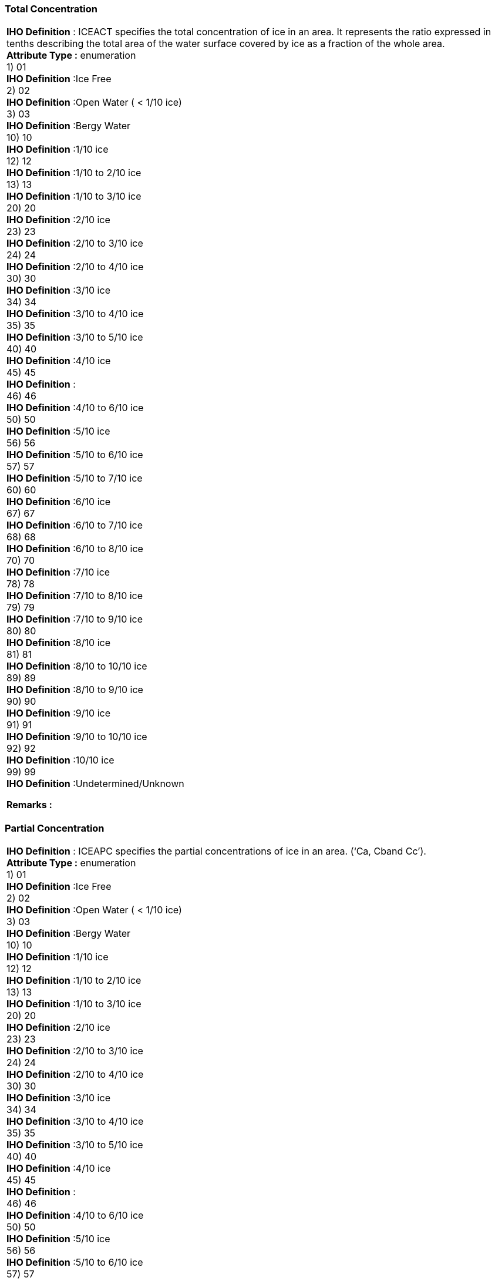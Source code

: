 [[sec-totalConcentration]]
=== Total Concentration
[cols="a",options="headers"]
|===
a|[underline]#**IHO Definition** :# ICEACT specifies the total concentration of ice in an area.  It represents the ratio expressed in tenths describing the total area of the water surface covered by ice as a fraction of the whole area. + 
[underline]#** Attribute Type :**# enumeration + 
1) 01 + 
[underline]#**IHO Definition**# :Ice Free + 
2) 02 + 
[underline]#**IHO Definition**# :Open Water ( < 1/10 ice) + 
3) 03 + 
[underline]#**IHO Definition**# :Bergy Water + 
10) 10 + 
[underline]#**IHO Definition**# :1/10 ice + 
12) 12 + 
[underline]#**IHO Definition**# :1/10 to 2/10 ice + 
13) 13 + 
[underline]#**IHO Definition**# :1/10 to 3/10 ice + 
20) 20 + 
[underline]#**IHO Definition**# :2/10 ice + 
23) 23 + 
[underline]#**IHO Definition**# :2/10 to 3/10 ice + 
24) 24 + 
[underline]#**IHO Definition**# :2/10 to 4/10 ice + 
30) 30 + 
[underline]#**IHO Definition**# :3/10 ice + 
34) 34 + 
[underline]#**IHO Definition**# :3/10 to 4/10 ice + 
35) 35 + 
[underline]#**IHO Definition**# :3/10 to 5/10 ice + 
40) 40 + 
[underline]#**IHO Definition**# :4/10 ice + 
45) 45 + 
[underline]#**IHO Definition**# : + 
46) 46 + 
[underline]#**IHO Definition**# :4/10 to 6/10 ice + 
50) 50 + 
[underline]#**IHO Definition**# :5/10 ice + 
56) 56 + 
[underline]#**IHO Definition**# :5/10 to 6/10 ice + 
57) 57 + 
[underline]#**IHO Definition**# :5/10 to 7/10 ice + 
60) 60 + 
[underline]#**IHO Definition**# :6/10 ice + 
67) 67 + 
[underline]#**IHO Definition**# :6/10 to 7/10 ice + 
68) 68 + 
[underline]#**IHO Definition**# :6/10 to 8/10 ice + 
70) 70 + 
[underline]#**IHO Definition**# :7/10 ice + 
78) 78 + 
[underline]#**IHO Definition**# :7/10 to 8/10 ice + 
79) 79 + 
[underline]#**IHO Definition**# :7/10 to 9/10 ice + 
80) 80 + 
[underline]#**IHO Definition**# :8/10 ice + 
81) 81 + 
[underline]#**IHO Definition**# :8/10 to 10/10 ice + 
89) 89 + 
[underline]#**IHO Definition**# :8/10 to 9/10 ice + 
90) 90 + 
[underline]#**IHO Definition**# :9/10 ice + 
91) 91 + 
[underline]#**IHO Definition**# :9/10 to 10/10 ice + 
92) 92 + 
[underline]#**IHO Definition**# :10/10 ice + 
99) 99 + 
[underline]#**IHO Definition**# :Undetermined/Unknown + 
 
[underline]#** Remarks :**#  + 
|===


[[sec-partialConcentration]]
=== Partial Concentration
[cols="a",options="headers"]
|===
a|[underline]#**IHO Definition** :# ICEAPC specifies the partial concentrations of ice in an area. (‘Ca, Cband Cc’). + 
[underline]#** Attribute Type :**# enumeration + 
1) 01 + 
[underline]#**IHO Definition**# :Ice Free + 
2) 02 + 
[underline]#**IHO Definition**# :Open Water ( < 1/10 ice) + 
3) 03 + 
[underline]#**IHO Definition**# :Bergy Water + 
10) 10 + 
[underline]#**IHO Definition**# :1/10 ice + 
12) 12 + 
[underline]#**IHO Definition**# :1/10 to 2/10 ice + 
13) 13 + 
[underline]#**IHO Definition**# :1/10 to 3/10 ice + 
20) 20 + 
[underline]#**IHO Definition**# :2/10 ice + 
23) 23 + 
[underline]#**IHO Definition**# :2/10 to 3/10 ice + 
24) 24 + 
[underline]#**IHO Definition**# :2/10 to 4/10 ice + 
30) 30 + 
[underline]#**IHO Definition**# :3/10 ice + 
34) 34 + 
[underline]#**IHO Definition**# :3/10 to 4/10 ice + 
35) 35 + 
[underline]#**IHO Definition**# :3/10 to 5/10 ice + 
40) 40 + 
[underline]#**IHO Definition**# :4/10 ice + 
45) 45 + 
[underline]#**IHO Definition**# : + 
46) 46 + 
[underline]#**IHO Definition**# :4/10 to 6/10 ice + 
50) 50 + 
[underline]#**IHO Definition**# :5/10 ice + 
56) 56 + 
[underline]#**IHO Definition**# :5/10 to 6/10 ice + 
57) 57 + 
[underline]#**IHO Definition**# :5/10 to 7/10 ice + 
60) 60 + 
[underline]#**IHO Definition**# :6/10 ice + 
67) 67 + 
[underline]#**IHO Definition**# :6/10 to 7/10 ice + 
68) 68 + 
[underline]#**IHO Definition**# :6/10 to 8/10 ice + 
70) 70 + 
[underline]#**IHO Definition**# :7/10 ice + 
78) 78 + 
[underline]#**IHO Definition**# :7/10 to 8/10 ice + 
79) 79 + 
[underline]#**IHO Definition**# :7/10 to 9/10 ice + 
80) 80 + 
[underline]#**IHO Definition**# :8/10 ice + 
81) 81 + 
[underline]#**IHO Definition**# :8/10 to 10/10 ice + 
89) 89 + 
[underline]#**IHO Definition**# :8/10 to 9/10 ice + 
90) 90 + 
[underline]#**IHO Definition**# :9/10 ice + 
91) 91 + 
[underline]#**IHO Definition**# :9/10 to 10/10 ice + 
92) 92 + 
[underline]#**IHO Definition**# :10/10 ice + 
99) 99 + 
[underline]#**IHO Definition**# :Undetermined/Unknown + 
 
[underline]#** Remarks :**#  + 
|===


[[sec-iceStageofDevelopment]]
=== Ice Stage of Development
[cols="a",options="headers"]
|===
a|[underline]#**IHO Definition** :# Ice Stage of Development describes the ages and thicknesses of the ice (‘So, Sa, Sb, Sc and Sd’). + 
[underline]#** Attribute Type :**# enumeration + 
1) 01 + 
[underline]#**IHO Definition**# :Ice Free + 
70) 70 + 
[underline]#**IHO Definition**# :Brash Ice + 
80) 80 + 
[underline]#**IHO Definition**# :No stage of development + 
81) 81 + 
[underline]#**IHO Definition**# :New Ice (<10 cm)  + 
82) 82 + 
[underline]#**IHO Definition**# :Nilas Ice Rind (<10 cm) + 
83) 83 + 
[underline]#**IHO Definition**# :Young Ice (10 to <30 cm) + 
84) 84 + 
[underline]#**IHO Definition**# :Grey Ice (10 to <15 cm) + 
85) 85 + 
[underline]#**IHO Definition**# :Grey – White Ice (15 to <30 cm) + 
86) 86 + 
[underline]#**IHO Definition**# :First Year Ice (30 to 200 cm) + 
87) 87 + 
[underline]#**IHO Definition**# :Thin First Year Ice (30 to <70 cm) + 
88) 88 + 
[underline]#**IHO Definition**# :Thin First Year Ice Stage 1 (30 to <50 cm) + 
89) 89 + 
[underline]#**IHO Definition**# :Thin First Year Ice Stage 2 (50 to <70 cm) + 
90) 90 + 
[underline]#**IHO Definition**# :Code not currently assigned + 
91) 91 + 
[underline]#**IHO Definition**# :Medium First Year Ice (70 to 120 cm) + 
92) 92 + 
[underline]#**IHO Definition**# :Code not currently assigned + 
93) 93 + 
[underline]#**IHO Definition**# :Thick First Year Ice (>120 cm) + 
94) 94 + 
[underline]#**IHO Definition**# :Residual Ice + 
95) 95 + 
[underline]#**IHO Definition**# :Old Ice + 
96) 96 + 
[underline]#**IHO Definition**# :Second Year Ice + 
97) 97 + 
[underline]#**IHO Definition**# :Multi-Year Ice + 
98) 98 + 
[underline]#**IHO Definition**# :Glacier Ice (Icebergs) + 
99) 99 + 
[underline]#**IHO Definition**# :Undetermined/Unknown + 
 
[underline]#** Remarks :**#  + 
|===


[[sec-lakeIceStageofDevelopment]]
=== Lake Ice Stage of Development
[cols="a",options="headers"]
|===
a|[underline]#**IHO Definition** :# Lake Ice Stages of Development describe the ages and thicknesses of lake ice. (‘So, Sa, Sb, Sc and Sd’) + 
[underline]#** Attribute Type :**# enumeration + 
1) 01 + 
[underline]#**IHO Definition**# :New Lake Ice (<5cms) + 
2) 02 + 
[underline]#**IHO Definition**# :Thin Lake Ice (5-<15cms) + 
3) 03 + 
[underline]#**IHO Definition**# :Medium Lake Ice (15-<30cms) + 
4) 04 + 
[underline]#**IHO Definition**# :Thick Lake Ice (30-70cms) + 
5) 05 + 
[underline]#**IHO Definition**# :Very Thick Lake Ice (>70cms) + 
70) 70 + 
[underline]#**IHO Definition**# :Brash Ice + 
99) 99 + 
[underline]#**IHO Definition**# :Undetermined/Unknown + 
 
[underline]#** Remarks :**#  + 
|===


[[sec-floeSizes]]
=== Floe Sizes
[cols="a",options="headers"]
|===
a|[underline]#**IHO Definition** :# Floe Sizes describe the predominate forms of ice floe sizes (Fa, Fb and Fc) corresponding to the ice Stages of Development Sa, Sb and Screspectively. + 
[underline]#** Attribute Type :**# enumeration + 
1) 01 + 
[underline]#**IHO Definition**# :Pancake Ice (30 cm to 3m across) + 
2) 02 + 
[underline]#**IHO Definition**# :Shuga/Small Ice Cake; Brash Ice (<2m across) + 
3) 03 + 
[underline]#**IHO Definition**# :Ice Cake (<20m across) + 
4) 04 + 
[underline]#**IHO Definition**# :Small Floe (20 to <100m across) + 
5) 05 + 
[underline]#**IHO Definition**# :Medium Floe (100 to 500m) + 
6) 06 + 
[underline]#**IHO Definition**# :Big Floe (500 to <2000m across) + 
7) 07 + 
[underline]#**IHO Definition**# :Vast Floe (2000 to10000m across) + 
8) 08 + 
[underline]#**IHO Definition**# :Giant Floe (>10000m across) + 
9) 09 + 
[underline]#**IHO Definition**# :Fast Ice + 
10) 10 + 
[underline]#**IHO Definition**# :Growlers, Floebergs or Floebits + 
11) 11 + 
[underline]#**IHO Definition**# :Icebergs + 
99) 99 + 
[underline]#**IHO Definition**# :Undetermined/Unknown + 
 
[underline]#** Remarks :**#  + 
|===


[[sec-meltStage]]
=== Melt Stage
[cols="a",options="headers"]
|===
a|[underline]#**IHO Definition** :# The Stage of Melt describes the stages of the melting ice. Puddle: An accumulation of water on ice, mainly due to the melting of snow, but in some more advanced stages also the melting of ice. Thaw Hole: Vertical holes formed in ice when surface puddles melt through to the underlying water. Dried Ice: Ice surface from which water has disappeared after the formation of cracks and thaw holes. During the process of drying the surface whitens. Rotten Ice:                     Ice which has become honey-combed and is in an advanced state of disintegration. Flooded Ice:                   Ice which has been flooded and is heavily loaded by water or water and wet snow. Frozen Puddle: A puddle which has frozen over. + 
[underline]#** Attribute Type :**# enumeration + 
1) 01 + 
[underline]#**IHO Definition**# :Few Puddles + 
2) 02 + 
[underline]#**IHO Definition**# :Many Puddles + 
3) 03 + 
[underline]#**IHO Definition**# :Flooded Ice + 
4) 04 + 
[underline]#**IHO Definition**# :Few Thaw Holes + 
5) 05 + 
[underline]#**IHO Definition**# :Many Thaw Holes + 
6) 06 + 
[underline]#**IHO Definition**# :Dried Ice + 
7) 07 + 
[underline]#**IHO Definition**# :Rotten Ice + 
8) 08 + 
[underline]#**IHO Definition**# :Few Frozen Puddles + 
9) 09 + 
[underline]#**IHO Definition**# :All Puddles Frozen + 
10) 10 + 
[underline]#**IHO Definition**# :No Melt + 
99) 99 + 
[underline]#**IHO Definition**# :Undetermined/Unknown + 
 
[underline]#** Remarks :**#  + 
|===


[[sec-concentrationofStripsandPatches]]
=== Concentration of Strips and Patches
[cols="a",options="headers"]
|===
a|[underline]#**IHO Definition** :# A strip is a long narrow area of floating ice, about 1 kilometre or less in width, usually composed of small fragments detached from the main mass of ice, and run together under the influence of wind, swell or current. If the area of ice becomes more rounded in shape, it is referred to as a patch. ICESPC indicates the concentration in tenths within the area of Strips and Patches. + 
[underline]#** Attribute Type :**# enumeration + 
11) 11 + 
[underline]#**IHO Definition**# :Strips and Patches (concentrations 1/10) + 
12) 12 + 
[underline]#**IHO Definition**# :Strips and Patches (concentrations 2/10) + 
13) 13 + 
[underline]#**IHO Definition**# :Strips and Patches (concentrations 3/10) + 
14) 14 + 
[underline]#**IHO Definition**# :Strips and Patches (concentrations 4/10) + 
15) 15 + 
[underline]#**IHO Definition**# :Strips and Patches (concentrations 5/10) + 
16) 16 + 
[underline]#**IHO Definition**# :Strips and Patches (concentrations 6/10) + 
17) 17 + 
[underline]#**IHO Definition**# :Strips and Patches (concentrations 7/10) + 
18) 18 + 
[underline]#**IHO Definition**# :Strips and Patches (concentrations 8/10) + 
19) 19 + 
[underline]#**IHO Definition**# :Strips and Patches (concentrations 9/10) + 
20) 20 + 
[underline]#**IHO Definition**# :Strips and Patches (concentrations 10/10) + 
99) 99 + 
[underline]#**IHO Definition**# :Undetermined/Unknown + 
 
[underline]#** Remarks :**#  + 
|===


[[sec-numberofIcebergsinArea]]
=== Number of Icebergs in Area
[cols="a",options="headers"]
|===
a|[underline]#**IHO Definition** :# ICEBNM indicates the number of Icebergs within a specified area. + 
[underline]#** Attribute Type :**# integer + 
 
[underline]#** Remarks :**#  + 
|===


[[sec-levelIce]]
=== Level Ice
[cols="a",options="headers"]
|===
a|[underline]#**IHO Definition** :# ICELVL is an indication as to whether or not the ice has been affected by deformation + 
[underline]#** Attribute Type :**# enumeration + 
1) 01 + 
[underline]#**IHO Definition**# :Level(undeformed) + 
2) 02 + 
[underline]#**IHO Definition**# :Deformed + 
99) 99 + 
[underline]#**IHO Definition**# :Undetermined/Unknown + 
 
[underline]#** Remarks :**#  + 
|===


[[sec-compactingStrength]]
=== Compacting Strength
[cols="a",options="headers"]
|===
a|[underline]#**IHO Definition** :# ICECST is an indication of strength of the compacting of the ice. + 
[underline]#** Attribute Type :**# enumeration + 
1) 01 + 
[underline]#**IHO Definition**# :Little compacting + 
10) 10 + 
[underline]#**IHO Definition**# :Slight compacting + 
12) 12 + 
[underline]#**IHO Definition**# :Slight to moderate compacting + 
20) 20 + 
[underline]#**IHO Definition**# :Moderate compacting + 
23) 23 + 
[underline]#**IHO Definition**# :Moderate to strong compacting + 
30) 30 + 
[underline]#**IHO Definition**# :Strong compacting + 
98) 98 + 
[underline]#**IHO Definition**# :Ice divergence + 
99) 99 + 
[underline]#**IHO Definition**# :Undetermined/Unknown + 
 
[underline]#** Remarks :**#  + 
|===


[[sec-iceFractureType]]
=== Ice Fracture Type
[cols="a",options="headers"]
|===
a|[underline]#**IHO Definition** :# ICEFTY indicates the type of fracture, based upon width. + 
[underline]#** Attribute Type :**# enumeration + 
1) 01 + 
[underline]#**IHO Definition**# :Crack (0 to 1m wide) + 
2) 02 + 
[underline]#**IHO Definition**# :Very Small Fracture (>1m to 50m wide) + 
3) 03 + 
[underline]#**IHO Definition**# :Small Fracture (>50m to 200m wide) + 
4) 04 + 
[underline]#**IHO Definition**# :Medium Fracture (>200m to 500m wide) + 
5) 05 + 
[underline]#**IHO Definition**# :Large Fracture (>500m wide) + 
 
[underline]#** Remarks :**#  + 
|===


[[sec-iceLeadStatus]]
=== Ice Lead Status
[cols="a",options="headers"]
|===
a|[underline]#**IHO Definition** :# The Ice Lead Status indicates the surface nature of the lead. + 
[underline]#** Attribute Type :**# enumeration + 
1) 01 + 
[underline]#**IHO Definition**# :Open Lead + 
2) 02 + 
[underline]#**IHO Definition**# :Frozen Lead + 
99) 99 + 
[underline]#**IHO Definition**# :Undetermined/Unknown + 
 
[underline]#** Remarks :**#  + 
|===


[[sec-frequencyofLeadsorFractures]]
=== Frequency of Leads or Fractures
[cols="a",options="headers"]
|===
a|[underline]#**IHO Definition** :# ICERFQ indicates the frequency of leads or fractures in number per nautical mile. + 
[underline]#** Attribute Type :**# integer + 
 
[underline]#** Remarks :**#  + 
|===


[[sec-orientationofLeadsorFractures]]
=== Orientation of Leads or Fractures
[cols="a",options="headers"]
|===
a|[underline]#**IHO Definition** :# ICELOR indicates the predominant orientation of leads and fractures. + 
[underline]#** Attribute Type :**# enumeration + 
1) 01 + 
[underline]#**IHO Definition**# :No Leads or Fractures + 
2) 02 + 
[underline]#**IHO Definition**# :NE + 
3) 03 + 
[underline]#**IHO Definition**# :E + 
4) 04 + 
[underline]#**IHO Definition**# :SE + 
5) 05 + 
[underline]#**IHO Definition**# :S + 
6) 06 + 
[underline]#**IHO Definition**# :SW + 
7) 07 + 
[underline]#**IHO Definition**# :W + 
8) 08 + 
[underline]#**IHO Definition**# :NW + 
9) 09 + 
[underline]#**IHO Definition**# :N + 
10) 10 + 
[underline]#**IHO Definition**# :Variable + 
99) 99 + 
[underline]#**IHO Definition**# :Undetermined/Unknown + 
 
[underline]#** Remarks :**#  + 
|===


[[sec-iceLeadWidth]]
=== Ice Lead (or Fracture or Crack) Width
[cols="a",options="headers"]
|===
a|[underline]#**IHO Definition** :# ICELWD indicates the width of a lead or fracture or crack in metres. + 
[underline]#** Attribute Type :**# integer + 
 
[underline]#** Remarks :**#  + 
|===


[[sec-iceLocationInformation]]
=== Ice Location Information
[cols="a",options="headers"]
|===
a|[underline]#**IHO Definition** :# ICELOC indicates whether the break is at a specific location, or whether there is a presence in the area. + 
[underline]#** Attribute Type :**# enumeration + 
1) 01 + 
[underline]#**IHO Definition**# :Specific Location + 
2) 02 + 
[underline]#**IHO Definition**# :Presence in Area + 
 
[underline]#** Remarks :**#  + 
|===


[[sec-icebergSize]]
=== Iceberg Size
[cols="a",options="headers"]
|===
a|[underline]#**IHO Definition** :# The "Iceberg Size" categorizes the size of an iceberg. + 
[underline]#** Attribute Type :**# enumeration + 
1) 01 + 
[underline]#**IHO Definition**# :Growler (<1m asl) + 
2) 02 + 
[underline]#**IHO Definition**# :Bergy Bit (1-<5m asl; 5-<15m length) + 
3) 03 + 
[underline]#**IHO Definition**# :Small Iceberg (5-15m asl; 15-60m length) + 
4) 04 + 
[underline]#**IHO Definition**# :Medium Iceberg (16-45m asl; 61-120m length) + 
5) 05 + 
[underline]#**IHO Definition**# :Large Iceberg (46-75m asl; 121-200m length) + 
6) 06 + 
[underline]#**IHO Definition**# :Very Large Iceberg (>75m asl; >200m length) + 
7) 07 + 
[underline]#**IHO Definition**# :Ice Island Fragment + 
8) 08 + 
[underline]#**IHO Definition**# :Ice Island (in the Northern Hemisphere) or Very Large Tabular Berg (in the Southern Ocean) + 
9) 09 + 
[underline]#**IHO Definition**# :Radar Target + 
99) 99 + 
[underline]#**IHO Definition**# :Undetermined/Unknown + 
 
[underline]#** Remarks :**#  + 
|===


[[sec-iceDriftDirection]]
=== Ice Drift Direction
[cols="a",options="headers"]
|===
a|[underline]#**IHO Definition** :# ICEDDR indicates the direction in which an ice mass is drifting. + 
[underline]#** Attribute Type :**# enumeration + 
1) 01 + 
[underline]#**IHO Definition**# :No Ice Motion + 
2) 02 + 
[underline]#**IHO Definition**# :Ice Drift to NE + 
3) 03 + 
[underline]#**IHO Definition**# :Ice Drift to E + 
4) 04 + 
[underline]#**IHO Definition**# :Ice Drift to SE + 
5) 05 + 
[underline]#**IHO Definition**# :Ice Drift to S + 
6) 06 + 
[underline]#**IHO Definition**# :Ice Drift to SW + 
7) 07 + 
[underline]#**IHO Definition**# :Ice Drift to W + 
8) 08 + 
[underline]#**IHO Definition**# :Ice Drift to NW + 
9) 09 + 
[underline]#**IHO Definition**# :Ice Drift to N + 
10) 10 + 
[underline]#**IHO Definition**# :Variable + 
99) 99 + 
[underline]#**IHO Definition**# :Undetermined/Unknown + 
 
[underline]#** Remarks :**#  + 
|===


[[sec-iceDriftSpeed]]
=== Ice Drift Speed
[cols="a",options="headers"]
|===
a|[underline]#**IHO Definition** :# ICEDSP describes the speed in knots at which an ice mass is traveling. + 
[underline]#** Attribute Type :**# real + 
 
[underline]#** Remarks :**#  + 
|===


[[sec-iceAverageThickness]]
=== Ice Average Thickness
[cols="a",options="headers"]
|===
a|[underline]#**IHO Definition** :# Ice Average Thickness defines the average thickness of the ice. + 
[underline]#** Attribute Type :**# integer + 
 
[underline]#** Remarks :**#  + 
|===


[[sec-maximumIceThickness]]
=== Maximum Ice Thickness
[cols="a",options="headers"]
|===
a|[underline]#**IHO Definition** :# ICEMAX specifies the maximum thickness of the ice. + 
[underline]#** Attribute Type :**# integer + 
 
[underline]#** Remarks :**#  + 
|===


[[sec-mimimumIceThickness]]
=== Mimimum Ice Thickness
[cols="a",options="headers"]
|===
a|[underline]#**IHO Definition** :# ICEMIN specifies the minimum thickness of the ice. + 
[underline]#** Attribute Type :**# integer + 
 
[underline]#** Remarks :**#  + 
|===


[[sec-iceThicknessType]]
=== Ice Thickness Type
[cols="a",options="headers"]
|===
a|[underline]#**IHO Definition** :# ICETTY indicated whether the thickness of the ice was measured or estimated.  + 
[underline]#** Attribute Type :**# enumeration + 
1) 01 + 
[underline]#**IHO Definition**# :Measured + 
2) 02 + 
[underline]#**IHO Definition**# :Estimated + 
99) 99 + 
[underline]#**IHO Definition**# :Undetermined/Unknown + 
 
[underline]#** Remarks :**#  + 
|===


[[sec-snowDepth]]
=== Snow Depth
[cols="a",options="headers"]
|===
a|[underline]#**IHO Definition** :# ICESCT specifies the depth of snow cover on the ice. + 
[underline]#** Attribute Type :**# integer + 
 
[underline]#** Remarks :**#  + 
|===


[[sec-snowCoverConcentration]]
=== Snow Cover Concentration
[cols="a",options="headers"]
|===
a|[underline]#**IHO Definition** :# ICESCN indicates the concentration (aerial coverage) of snow in tenths. + 
[underline]#** Attribute Type :**# enumeration + 
1) 01 + 
[underline]#**IHO Definition**# :1/10 + 
2) 02 + 
[underline]#**IHO Definition**# :2/10 + 
3) 03 + 
[underline]#**IHO Definition**# :3/10 + 
4) 04 + 
[underline]#**IHO Definition**# :4/10 + 
5) 05 + 
[underline]#**IHO Definition**# :5/10 + 
6) 06 + 
[underline]#**IHO Definition**# :6/10 + 
7) 07 + 
[underline]#**IHO Definition**# :7/10 + 
8) 08 + 
[underline]#**IHO Definition**# :8/10 + 
9) 09 + 
[underline]#**IHO Definition**# :9/10 + 
10) 10 + 
[underline]#**IHO Definition**# :10/10 + 
11) 11 + 
[underline]#**IHO Definition**# :<1/10 + 
12) 12 + 
[underline]#**IHO Definition**# :No Snow Cover + 
99) 99 + 
[underline]#**IHO Definition**# :Undetermined/Unknown + 
 
[underline]#** Remarks :**#  + 
|===


[[sec-directionofSastrugi]]
=== Direction of Sastrugi
[cols="a",options="headers"]
|===
a|[underline]#**IHO Definition** :# ICEDOS indicates the bearing of a sastrugi.  Sastrugi are sharp, irregular ridges formed on a snow surface by wind erosion and deposition. On mobile floating ice the ridges are parallel to the direction of the wind at the time they were formed. + 
[underline]#** Attribute Type :**# enumeration + 
1) 01 + 
[underline]#**IHO Definition**# :No Sastrugi + 
2) 02 + 
[underline]#**IHO Definition**# :NE + 
3) 03 + 
[underline]#**IHO Definition**# :E + 
4) 04 + 
[underline]#**IHO Definition**# :SE + 
5) 05 + 
[underline]#**IHO Definition**# :S + 
6) 06 + 
[underline]#**IHO Definition**# :SW + 
7) 07 + 
[underline]#**IHO Definition**# :W + 
8) 08 + 
[underline]#**IHO Definition**# :NW + 
9) 09 + 
[underline]#**IHO Definition**# :N + 
10) 10 + 
[underline]#**IHO Definition**# :Variable + 
99) 99 + 
[underline]#**IHO Definition**# :Undetermined/Unknown + 
 
[underline]#** Remarks :**#  + 
|===


[[sec-iceRidgeConcentration]]
=== Ice Ridge Concentration
[cols="a",options="headers"]
|===
a|[underline]#**IHO Definition** :# ICERCN describes the concentration of hummocked ice in an ice area.  Up to three values may be given in the list to correspond to the partial concentrations in ICEAPC. + 
[underline]#** Attribute Type :**# enumeration + 
1) 01 + 
[underline]#**IHO Definition**# :0/10 – 1/10 + 
10) 10 + 
[underline]#**IHO Definition**# :1/10 + 
12) 12 + 
[underline]#**IHO Definition**# :1/10 – 2/10 + 
20) 20 + 
[underline]#**IHO Definition**# :2/10 + 
23) 23 + 
[underline]#**IHO Definition**# :2/10 – 3/10 + 
30) 30 + 
[underline]#**IHO Definition**# :3/10 + 
34) 34 + 
[underline]#**IHO Definition**# :3/10 – 4/10 + 
40) 40 + 
[underline]#**IHO Definition**# :4/10 + 
45) 45 + 
[underline]#**IHO Definition**# :4/10 – 5/10 + 
50) 50 + 
[underline]#**IHO Definition**# :5/10 + 
56) 56 + 
[underline]#**IHO Definition**# :5/10 – 6/10 + 
60) 60 + 
[underline]#**IHO Definition**# :6/10 + 
67) 67 + 
[underline]#**IHO Definition**# :6/10 – 7/10 + 
70) 70 + 
[underline]#**IHO Definition**# :7/10 + 
78) 78 + 
[underline]#**IHO Definition**# :7/10 – 8/10 + 
80) 80 + 
[underline]#**IHO Definition**# :8/10 + 
89) 89 + 
[underline]#**IHO Definition**# :8/10 – 9/10 + 
90) 90 + 
[underline]#**IHO Definition**# :9/10 + 
91) 91 + 
[underline]#**IHO Definition**# :9/10 – 10/10 + 
92) 92 + 
[underline]#**IHO Definition**# :10/10 + 
98) 98 + 
[underline]#**IHO Definition**# :No Ridging + 
99) 99 + 
[underline]#**IHO Definition**# :Undetermined/Unknown + 
 
[underline]#** Remarks :**#  + 
|===


[[sec-iceRidgeClassification]]
=== Ice Ridge Classification
[cols="a",options="headers"]
|===
a|[underline]#**IHO Definition** :# ICERDV describes the predominant type of ice ridge(s) present. + 
[underline]#** Attribute Type :**# enumeration + 
1) 01 + 
[underline]#**IHO Definition**# :New Ridge + 
2) 02 + 
[underline]#**IHO Definition**# :Weathered Ridge + 
3) 03 + 
[underline]#**IHO Definition**# :Very Weathered Ridge + 
4) 04 + 
[underline]#**IHO Definition**# :Aged Ridge + 
5) 05 + 
[underline]#**IHO Definition**# :Consolidated Ridge + 
6) 06 + 
[underline]#**IHO Definition**# :Ridge + 
7) 07 + 
[underline]#**IHO Definition**# :Ridged Ice Zone + 
8) 08 + 
[underline]#**IHO Definition**# :Ridge Barrier + 
99) 99 + 
[underline]#**IHO Definition**# :Undetermined/Unknown + 
 
[underline]#** Remarks :**#  + 
|===


[[sec-iceRidgeMeanHeight]]
=== Ice Ridge Mean Height
[cols="a",options="headers"]
|===
a|[underline]#**IHO Definition** :# ICERMH indicates the mean height of ice ridge(s) in decimetres. + 
[underline]#** Attribute Type :**# integer + 
 
[underline]#** Remarks :**#  + 
|===


[[sec-iceRidgeFrequency]]
=== Ice Ridge Frequency
[cols="a",options="headers"]
|===
a|[underline]#**IHO Definition** :# ICERFQ indicates the frequency of ice ridges in number per nautical mile + 
[underline]#** Attribute Type :**# integer + 
 
[underline]#** Remarks :**#  + 
|===


[[sec-iceRidgeMaximumHeight]]
=== Ice Ridge Maximum Height
[cols="a",options="headers"]
|===
a|[underline]#**IHO Definition** :# ICERMT indicates the maximum height of ice ridge(s) in decimetres. + 
[underline]#** Attribute Type :**# integer + 
 
[underline]#** Remarks :**#  + 
|===


[[sec-iceKeelConcentration]]
=== Ice Keel Concentration
[cols="a",options="headers"]
|===
a|[underline]#**IHO Definition** :# ICEKCN describes the concentration of ice keels beneath an ice area. + 
[underline]#** Attribute Type :**# enumeration + 
1) 01 + 
[underline]#**IHO Definition**# :0/10 – 1/10 + 
10) 10 + 
[underline]#**IHO Definition**# :1/10 + 
12) 12 + 
[underline]#**IHO Definition**# :1/10 – 2/10 + 
20) 20 + 
[underline]#**IHO Definition**# :2/10 + 
23) 23 + 
[underline]#**IHO Definition**# :2/10 – 3/10 + 
30) 30 + 
[underline]#**IHO Definition**# :3/10 + 
34) 34 + 
[underline]#**IHO Definition**# :3/10 – 4/10 + 
40) 40 + 
[underline]#**IHO Definition**# :4/10 + 
45) 45 + 
[underline]#**IHO Definition**# :4/10 – 5/10 + 
50) 50 + 
[underline]#**IHO Definition**# :5/10 + 
56) 56 + 
[underline]#**IHO Definition**# :5/10 – 6/10 + 
60) 60 + 
[underline]#**IHO Definition**# :6/10 + 
67) 67 + 
[underline]#**IHO Definition**# :6/10 – 7/10 + 
70) 70 + 
[underline]#**IHO Definition**# :7/10 + 
78) 78 + 
[underline]#**IHO Definition**# :7/10 – 8/10 + 
80) 80 + 
[underline]#**IHO Definition**# :8/10 + 
89) 89 + 
[underline]#**IHO Definition**# :8/10 – 9/10 + 
90) 90 + 
[underline]#**IHO Definition**# :9/10 + 
91) 91 + 
[underline]#**IHO Definition**# :9/10 – 10/10 + 
92) 92 + 
[underline]#**IHO Definition**# :10/10 + 
98) 98 + 
[underline]#**IHO Definition**# :No Keels + 
99) 99 + 
[underline]#**IHO Definition**# :Undetermined/Unknown + 
 
[underline]#** Remarks :**#  + 
|===


[[sec-iceKeelFrequency]]
=== Ice Keel Frequency
[cols="a",options="headers"]
|===
a|[underline]#**IHO Definition** :# ICERFQ indicates the frequency of ice keels in number per nautical mile + 
[underline]#** Attribute Type :**# integer + 
 
[underline]#** Remarks :**#  + 
|===


[[sec-iceKeelMeanDepth]]
=== Ice Keel Mean Depth
[cols="a",options="headers"]
|===
a|[underline]#**IHO Definition** :# Indicates the mean depth of ice keels in decimetres. + 
[underline]#** Attribute Type :**# integer + 
 
[underline]#** Remarks :**#  + 
|===


[[sec-iceKeelMaximumDepth]]
=== Ice Keel Maximum Depth
[cols="a",options="headers"]
|===
a|[underline]#**IHO Definition** :# ICERMT indicates the maximum depth of ice keels in decimetres. + 
[underline]#** Attribute Type :**# integer + 
 
[underline]#** Remarks :**#  + 
|===


[[sec-iceRaftingConcentration]]
=== Ice Rafting Concentration
[cols="a",options="headers"]
|===
a|[underline]#**IHO Definition** :# ICEFCN describes the concentration of ice rafting in an ice area. + 
[underline]#** Attribute Type :**# enumeration + 
1) 01 + 
[underline]#**IHO Definition**# :0/10 – 1/10 + 
10) 10 + 
[underline]#**IHO Definition**# :1/10 + 
12) 12 + 
[underline]#**IHO Definition**# :1/10 – 2/10 + 
20) 20 + 
[underline]#**IHO Definition**# :2/10 + 
23) 23 + 
[underline]#**IHO Definition**# :2/10 – 3/10 + 
30) 30 + 
[underline]#**IHO Definition**# :3/10 + 
34) 34 + 
[underline]#**IHO Definition**# :3/10 – 4/10 + 
40) 40 + 
[underline]#**IHO Definition**# :4/10 + 
45) 45 + 
[underline]#**IHO Definition**# :4/10 – 5/10 + 
50) 50 + 
[underline]#**IHO Definition**# :5/10 + 
56) 56 + 
[underline]#**IHO Definition**# :5/10 – 6/10 + 
60) 60 + 
[underline]#**IHO Definition**# :6/10 + 
67) 67 + 
[underline]#**IHO Definition**# :6/10 – 7/10 + 
70) 70 + 
[underline]#**IHO Definition**# :7/10 + 
78) 78 + 
[underline]#**IHO Definition**# :7/10 – 8/10 + 
80) 80 + 
[underline]#**IHO Definition**# :8/10 + 
89) 89 + 
[underline]#**IHO Definition**# :8/10 – 9/10 + 
90) 90 + 
[underline]#**IHO Definition**# :9/10 + 
91) 91 + 
[underline]#**IHO Definition**# :9/10 – 10/10 + 
92) 92 + 
[underline]#**IHO Definition**# :10/10 + 
98) 98 + 
[underline]#**IHO Definition**# :No Rafting + 
99) 99 + 
[underline]#**IHO Definition**# :Undetermined/Unknown + 
 
[underline]#** Remarks :**#  + 
|===


[[sec-snowcover]]
=== Snow cover
[cols="a",options="headers"]
|===
a|[underline]#**IHO Definition** :# Snow cover describes the degree of snow cover in an ice area. + 
[underline]#** Attribute Type :**# enumeration + 
1) 01 + 
[underline]#**IHO Definition**# :Little snow cover + 
10) 10 + 
[underline]#**IHO Definition**# :Thin snow cover (<5 cm) + 
12) 12 + 
[underline]#**IHO Definition**# :< 20 cm + 
20) 20 + 
[underline]#**IHO Definition**# :Medium snow cover (5-20 cm) + 
23) 23 + 
[underline]#**IHO Definition**# :> 5 cm + 
30) 30 + 
[underline]#**IHO Definition**# :Thick snow cover (> 20 cm) + 
98) 98 + 
[underline]#**IHO Definition**# :No snow cover + 
99) 99 + 
[underline]#**IHO Definition**# :Undetermined/Unknown + 
 
[underline]#** Remarks :**#  + 
|===


[[sec-stageofMelting]]
=== Stage of Melting
[cols="a",options="headers"]
|===
a|[underline]#**IHO Definition** :# IA_MLT describes the stage of melting according to the 5-point Russian national scale + 
[underline]#** Attribute Type :**# enumeration + 
1) 01 + 
[underline]#**IHO Definition**# :0/5 - 1/5 or 0/3 - 1/3 + 
10) 10 + 
[underline]#**IHO Definition**# :1/5 or 1/3 + 
12) 12 + 
[underline]#**IHO Definition**# :1/5 - 2/5 or 1/3 - 2/3 + 
20) 20 + 
[underline]#**IHO Definition**# :2/5 or 2/3 + 
23) 23 + 
[underline]#**IHO Definition**# :2/5 – 3/5 or 2/3 – 3/3 + 
30) 30 + 
[underline]#**IHO Definition**# :3/5 or 3/3 + 
34) 34 + 
[underline]#**IHO Definition**# :3/5 – 4/5 + 
40) 40 + 
[underline]#**IHO Definition**# :4/5 + 
45) 45 + 
[underline]#**IHO Definition**# :4/5 – 5/5 + 
50) 50 + 
[underline]#**IHO Definition**# :5/5 + 
98) 98 + 
[underline]#**IHO Definition**# :No Melting + 
99) 99 + 
[underline]#**IHO Definition**# :Undetermined/Unknown + 
 
[underline]#** Remarks :**#  + 
|===


[[sec-contamination]]
=== Contamination
[cols="a",options="headers"]
|===
a|[underline]#**IHO Definition** :# IA_PLG describes the degree of contamination (aerial coverage) in thirds based on the Russian national 3-point scale. + 
[underline]#** Attribute Type :**# enumeration + 
1) 01 + 
[underline]#**IHO Definition**# :No or insignificant Contamination + 
10) 10 + 
[underline]#**IHO Definition**# :<1/3 of area + 
12) 12 + 
[underline]#**IHO Definition**# :<2/3 of area + 
20) 20 + 
[underline]#**IHO Definition**# :1/3 – 2/3 of area + 
23) 23 + 
[underline]#**IHO Definition**# :>1/3 area + 
30) 30 + 
[underline]#**IHO Definition**# :>2/3 area + 
98) 98 + 
[underline]#**IHO Definition**# :No Contamination + 
99) 99 + 
[underline]#**IHO Definition**# :Undetermined/Unknown + 
 
[underline]#** Remarks :**#  + 
|===


[[sec-hillsConcentration]]
=== Hills Concentration
[cols="a",options="headers"]
|===
a|[underline]#**IHO Definition** :# IA_HLG describes the degree of hilling in an ice area (usually multi-year ice). + 
[underline]#** Attribute Type :**# enumeration + 
1) 01 + 
[underline]#**IHO Definition**# :Few hills + 
10) 10 + 
[underline]#**IHO Definition**# :Slight concentration of hills + 
12) 12 + 
[underline]#**IHO Definition**# :Slight to moderate concentration of hills + 
20) 20 + 
[underline]#**IHO Definition**# :Moderate concentration of hills + 
23) 23 + 
[underline]#**IHO Definition**# :Moderate to heavy concentration of hills + 
30) 30 + 
[underline]#**IHO Definition**# :Heavy concentration of hills + 
98) 98 + 
[underline]#**IHO Definition**# :No hills + 
99) 99 + 
[underline]#**IHO Definition**# :Undetermined/Unknown + 
 
[underline]#** Remarks :**#  + 
|===


[[sec-fracturesConcentration]]
=== Fractures Concentration
[cols="a",options="headers"]
|===
a|[underline]#**IHO Definition** :# IA_DUG describes the degree of disunity in an ice area. + 
[underline]#** Attribute Type :**# enumeration + 
10) 10 + 
[underline]#**IHO Definition**# :Frequency of Cracks and Leads seldom in 10 km on Route + 
20) 20 + 
[underline]#**IHO Definition**# :Frequency of Cracks and Leads in 5 – 10 km on Route + 
30) 30 + 
[underline]#**IHO Definition**# :Frequency of Cracks and Leads in 3 – 5 km on Route  + 
40) 40 + 
[underline]#**IHO Definition**# :Frequency of Cracks and Leads in 2 – 3 km on Route + 
50) 50 + 
[underline]#**IHO Definition**# :Frequency of Cracks and Leads often in 2 km on Route + 
60) 60 + 
[underline]#**IHO Definition**# :Small and Medium Floes – 1/10-3/10; Big Floes – 7/10-10/10 Conc. + 
70) 70 + 
[underline]#**IHO Definition**# :Small and Medium Floes – 4/10-6/10; Big Floes – 4/10-6/10 Conc. + 
80) 80 + 
[underline]#**IHO Definition**# :Small and Medium Floes – 7/10-10/10; Big Floes – 1/10-3/10 Conc. + 
90) 90 + 
[underline]#**IHO Definition**# :Small and Medium Floes Only  + 
92) 92 + 
[underline]#**IHO Definition**# :Small Floes Only + 
98) 98 + 
[underline]#**IHO Definition**# :No Fractures + 
99) 99 + 
[underline]#**IHO Definition**# :Undetermined/Unknown + 
 
[underline]#** Remarks :**#  + 
|===


[[sec-icebergConcentration]]
=== Iceberg Concentration
[cols="a",options="headers"]
|===
a|[underline]#**IHO Definition** :# IA_BCN specifies the total concentration of icebergs in an area. + 
[underline]#** Attribute Type :**# enumeration + 
10) 10 + 
[underline]#**IHO Definition**# :>45 nm between bergs + 
12) 12 + 
[underline]#**IHO Definition**# :>15 nm between bergs + 
20) 20 + 
[underline]#**IHO Definition**# :15 - 44 nm between bergs + 
23) 23 + 
[underline]#**IHO Definition**# :10 - 44 nm between bergs + 
30) 30 + 
[underline]#**IHO Definition**# :10 - 14 nm between bergs + 
34) 34 + 
[underline]#**IHO Definition**# :7 - 14 nm between bergs + 
40) 40 + 
[underline]#**IHO Definition**# :7 - 10 nm between bergs + 
45) 45 + 
[underline]#**IHO Definition**# :5 - 10 nm between bergs + 
50) 50 + 
[underline]#**IHO Definition**# :5 - 6 nm between bergs + 
56) 56 + 
[underline]#**IHO Definition**# :3 - 6 nm between bergs + 
60) 60 + 
[underline]#**IHO Definition**# :3 - 4 nm between bergs + 
67) 67 + 
[underline]#**IHO Definition**# :1 - 4 nm between bergs + 
70) 70 + 
[underline]#**IHO Definition**# :1 - 2 nm between bergs + 
78) 78 + 
[underline]#**IHO Definition**# :0.5 - 2.0 nm between bergs + 
80) 80 + 
[underline]#**IHO Definition**# :0.5 - 1.0 nm between bergs + 
89) 89 + 
[underline]#**IHO Definition**# :<1.0 nm between bergs + 
90) 90 + 
[underline]#**IHO Definition**# :<0.5 nm between bergs + 
98) 98 + 
[underline]#**IHO Definition**# :No Icebergs + 
99) 99 + 
[underline]#**IHO Definition**# :Undetermined/Unknown + 
 
[underline]#** Remarks :**#  + 
|===


[[sec-prevailingIcebergForm]]
=== Prevailing Iceberg Form
[cols="a",options="headers"]
|===
a|[underline]#**IHO Definition** :# IA_BFM specifies the prevailing form of icebergs in an area. + 
[underline]#** Attribute Type :**# enumeration + 
1) 01 + 
[underline]#**IHO Definition**# :Domed + 
2) 02 + 
[underline]#**IHO Definition**# :Tabular + 
3) 03 + 
[underline]#**IHO Definition**# :Sloping + 
4) 04 + 
[underline]#**IHO Definition**# :Pinnacled + 
5) 05 + 
[underline]#**IHO Definition**# :Dry-dock + 
6) 06 + 
[underline]#**IHO Definition**# :Glacier (irregular) + 
7) 07 + 
[underline]#**IHO Definition**# :Blocky + 
8) 08 + 
[underline]#**IHO Definition**# :Weathered + 
99) 99 + 
[underline]#**IHO Definition**# :Undetermined/Unknown + 
 
[underline]#** Remarks :**#  + 
|===


[[sec-maximumHeightofAboveWaterPart]]
=== Maximum Height of Above Water Part (iceberg/grounded hummock)
[cols="a",options="headers"]
|===
a|[underline]#**IHO Definition** :# IA_BUF specifies the maximum height of an iceberg above the waterline in meters. + 
[underline]#** Attribute Type :**# integer + 
 
[underline]#** Remarks :**#  + 
|===


[[sec-numberofIceObjects]]
=== Number of Ice Objects
[cols="a",options="headers"]
|===
a|[underline]#**IHO Definition** :# IA_OBN defines the number of ice objects (cracks, leads, fractures, icebergs). + 
[underline]#** Attribute Type :**# integer + 
 
[underline]#** Remarks :**#  + 
|===


[[sec-averageWidthofIceLead]]
=== Average Width of Ice Lead (or Fracture or Crack)
[cols="a",options="headers"]
|===
a|[underline]#**IHO Definition** :# ICEDVW defines the average width of the lead or fracture or crack + 
[underline]#** Attribute Type :**# integer + 
 
[underline]#** Remarks :**#  + 
|===


[[sec-maximumWidthofIceLead]]
=== Maximum Width of Ice Lead (or Fracture or Crack)
[cols="a",options="headers"]
|===
a|[underline]#**IHO Definition** :# IA_DXW defines the maximum width of the lead or fracture or crack. + 
[underline]#** Attribute Type :**# integer + 
 
[underline]#** Remarks :**#  + 
|===


[[sec-minimumWidthofIceLead]]
=== Minimum Width of Ice Lead (or Fracture or Crack)
[cols="a",options="headers"]
|===
a|[underline]#**IHO Definition** :# IA_DMW defines the minimum width of the lead or fracture or crack. + 
[underline]#** Attribute Type :**# integer + 
 
[underline]#** Remarks :**#  + 
|===


[[sec-brashIce]]
=== Brash Ice
[cols="a",options="headers"]
|===
a|[underline]#**IHO Definition** :# ICEBRS specifies the concentrations of very thick brash (“AV”), thick brash (“AK”), medium brash (“AM”) and thin brash ice (“AT”). + 
[underline]#** Attribute Type :**# enumeration + 
1) 01 + 
[underline]#**IHO Definition**# :0/10 – 1/10 + 
10) 10 + 
[underline]#**IHO Definition**# :1/10 + 
12) 12 + 
[underline]#**IHO Definition**# :1/10 – 2/10 + 
20) 20 + 
[underline]#**IHO Definition**# :2/10 + 
23) 23 + 
[underline]#**IHO Definition**# :2/10 – 3/10 + 
30) 30 + 
[underline]#**IHO Definition**# :3/10 + 
34) 34 + 
[underline]#**IHO Definition**# :3/10 – 4/10 + 
40) 40 + 
[underline]#**IHO Definition**# :4/10 + 
45) 45 + 
[underline]#**IHO Definition**# :4/10 – 5/10 + 
50) 50 + 
[underline]#**IHO Definition**# :5/10 + 
56) 56 + 
[underline]#**IHO Definition**# :5/10 – 6/10 + 
60) 60 + 
[underline]#**IHO Definition**# :6/10 + 
67) 67 + 
[underline]#**IHO Definition**# :6/10 – 7/10 + 
70) 70 + 
[underline]#**IHO Definition**# :7/10 + 
78) 78 + 
[underline]#**IHO Definition**# :7/10 – 8/10 + 
80) 80 + 
[underline]#**IHO Definition**# :8/10 + 
89) 89 + 
[underline]#**IHO Definition**# :8/10 – 9/10 + 
90) 90 + 
[underline]#**IHO Definition**# :9/10 + 
91) 91 + 
[underline]#**IHO Definition**# :9/10 – 10/10 + 
92) 92 + 
[underline]#**IHO Definition**# :10/10 + 
98) 98 + 
[underline]#**IHO Definition**# :No Brash ice + 
99) 99 + 
[underline]#**IHO Definition**# :Undetermined/Unknown + 
 
[underline]#** Remarks :**#  + 
|===


[[sec-floeSizeFF]]
=== Floe Size FF
[cols="a",options="headers"]
|===
a|[underline]#**IHO Definition** :# Size of ice floes (ff) for ia_sfa, ia_sfb, ia_sfc, ia_ffa, ia_ffb, ia_ffc complex attributes + 
[underline]#** Attribute Type :**# enumeration + 
1) 01 + 
[underline]#**IHO Definition**# :Pancake Ice (30 cm – 3 m) + 
2) 02 + 
[underline]#**IHO Definition**# :Shuga/Small Ice Cake; Brash Ice (<2 m) + 
3) 03 + 
[underline]#**IHO Definition**# :Ice Cake (<20 m) + 
4) 04 + 
[underline]#**IHO Definition**# :Small Floe (20 – 100 m) + 
5) 05 + 
[underline]#**IHO Definition**# :Medium Floe (100-500 m) + 
6) 06 + 
[underline]#**IHO Definition**# :Big Floe (500 – 2000 m) + 
7) 07 + 
[underline]#**IHO Definition**# :Vast Floe (2 – 10 km) + 
8) 08 + 
[underline]#**IHO Definition**# :Giant Floe (>10 km) + 
9) 09 + 
[underline]#**IHO Definition**# :Fast Ice + 
 
[underline]#** Remarks :**#  + 
|===


[[sec-stageOfDevelopmentSS]]
=== Stage of Development SS
[cols="a",options="headers"]
|===
a|[underline]#**IHO Definition** :# Stage of develpment (ss) for ia_sfa, ia_sfb, ia_sfc, ia_ffa, ia_ffb, ia_ffc complex attributes + 
[underline]#** Attribute Type :**# enumeration + 
80) 80 + 
[underline]#**IHO Definition**# :No stage of development + 
81) 81 + 
[underline]#**IHO Definition**# :New Ice  (<5 cm) + 
82) 82 + 
[underline]#**IHO Definition**# :Nilas Ice  (<10 cm) + 
83) 83 + 
[underline]#**IHO Definition**# :Young Ice  (10 to <30 cm) + 
84) 84 + 
[underline]#**IHO Definition**# :Grey Ice (10 to <15 cm) + 
85) 85 + 
[underline]#**IHO Definition**# :Grey – White Ice  (15 to <30 cm)  + 
86) 86 + 
[underline]#**IHO Definition**# :First Year Ice  (30 to 200 cm) + 
87) 87 + 
[underline]#**IHO Definition**# :Thin First Year Ice (30 to <70 cm) + 
88) 88 + 
[underline]#**IHO Definition**# :Thin First Year Ice Stage 1 (30 to <50 cm) + 
89) 89 + 
[underline]#**IHO Definition**# :Thin First Year Ice Stage 2 (50 to <70 cm) + 
90) 90 + 
[underline]#**IHO Definition**# :Code not currently assigned  + 
91) 91 + 
[underline]#**IHO Definition**# :Medium First Year Ice  (70 to 120 cm) + 
92) 92 + 
[underline]#**IHO Definition**# :Code not currently assigned + 
93) 93 + 
[underline]#**IHO Definition**# :Thick First Year Ice (>120 cm) + 
94) 94 + 
[underline]#**IHO Definition**# :Residual Ice + 
95) 95 + 
[underline]#**IHO Definition**# :Old Ice + 
96) 96 + 
[underline]#**IHO Definition**# :Second Year Ice + 
97) 97 + 
[underline]#**IHO Definition**# :Multi-Year Ice + 
99) 99 + 
[underline]#**IHO Definition**# :Undetermined/Unknown + 
 
[underline]#** Remarks :**#  + 
|===



